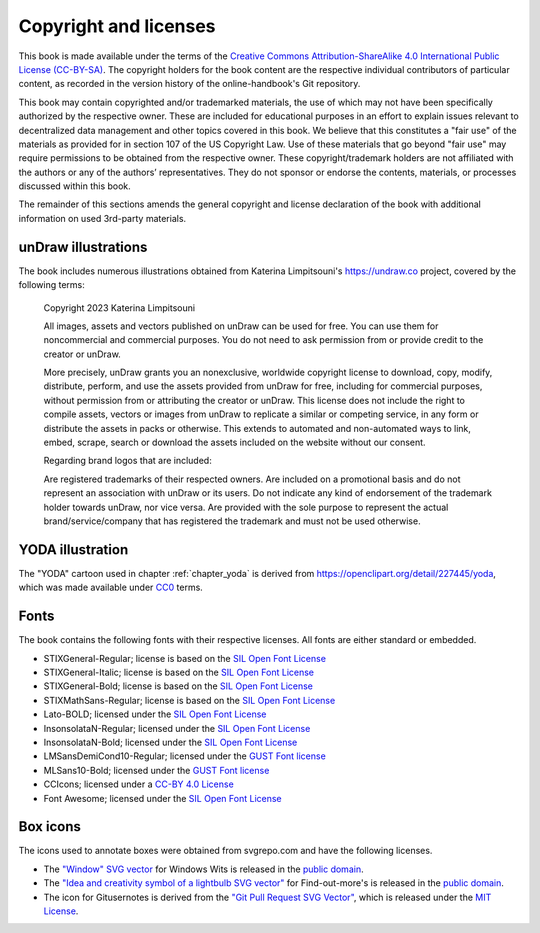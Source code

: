.. index:: copyright, licenses

Copyright and licenses
----------------------

This book is made available under the terms of the `Creative Commons Attribution-ShareAlike 4.0 International Public License (CC-BY-SA)`_.
The copyright holders for the book content are the respective individual contributors of particular content, as recorded in the version history of the online-handbook's Git repository.

This book may contain copyrighted and/or trademarked materials, the use of which may not have been specifically authorized by the respective owner.
These are included for educational purposes in an effort to explain issues relevant to decentralized data management and other topics covered in this book.
We believe that this constitutes a "fair use" of the materials as provided for in section 107 of the US Copyright Law.
Use of these materials that go beyond "fair use" may require permissions to be obtained from the respective owner.
These copyright/trademark holders are not affiliated with the authors or any of the authors’ representatives.
They do not sponsor or endorse the contents, materials, or processes discussed within this book.

The remainder of this sections amends the general copyright and license declaration of the book with additional information on used 3rd-party materials.

.. the following content descriptions shall also work in an offline/paper
   context, hence need to use references to book structures rather then
   deep-links to some file content

unDraw illustrations
~~~~~~~~~~~~~~~~~~~~

The book includes numerous illustrations obtained from Katerina Limpitsouni's https://undraw.co project, covered by the following terms:

   Copyright 2023 Katerina Limpitsouni

   All images, assets and vectors published on unDraw can be used for free.
   You can use them for noncommercial and commercial purposes.
   You do not need to ask permission from or provide credit to the creator or unDraw.

   More precisely, unDraw grants you an nonexclusive, worldwide copyright license to download, copy, modify, distribute, perform, and use the assets provided from unDraw for free, including for commercial purposes, without permission from or attributing the creator or unDraw.
   This license does not include the right to compile assets, vectors or images from unDraw to replicate a similar or competing service, in any form or distribute the assets in packs or otherwise.
   This extends to automated and non-automated ways to link, embed, scrape, search or download the assets included on the website without our consent.

   Regarding brand logos that are included:

   Are registered trademarks of their respected owners.
   Are included on a promotional basis and do not represent an association with unDraw or its users.
   Do not indicate any kind of endorsement of the trademark holder towards unDraw, nor vice versa.
   Are provided with the sole purpose to represent the actual brand/service/company that has registered the trademark and must not be used otherwise.


YODA illustration
~~~~~~~~~~~~~~~~~

The "YODA" cartoon used in chapter :ref:`chapter_yoda` is derived from https://openclipart.org/detail/227445/yoda, which was made available under `CC0`_ terms.

.. _Creative Commons Attribution-ShareAlike 4.0 International Public License (CC-BY-SA): https://creativecommons.org/licenses/by-sa/4.0
.. _CC0: http://creativecommons.org/publicdomain/zero/1.0

Fonts
~~~~~

The book contains the following fonts with their respective licenses.
All fonts are either standard or embedded.

* STIXGeneral-Regular; license is based on the `SIL Open Font License`_
* STIXGeneral-Italic; license is based on the `SIL Open Font License`_
* STIXGeneral-Bold; license is based on the `SIL Open Font License`_
* STIXMathSans-Regular; license is based on the `SIL Open Font License`_
* Lato-BOLD; licensed under the `SIL Open Font License`_
* InsonsolataN-Regular; licensed under the `SIL Open Font License`_
* InsonsolataN-Bold; licensed under the `SIL Open Font License`_
* LMSansDemiCond10-Regular; licensed under the `GUST Font license`_
* MLSans10-Bold; licensed under the `GUST Font license`_
* CCIcons; licensed under a `CC-BY 4.0 License`_
* Font Awesome; licensed under the `SIL Open Font License`_


.. _SIL Open Font License: http://scripts.sil.org/cms/scripts/page.php?site_id=nrsi&id=OFL
.. _GUST Font license: https://tug.org/fonts/licenses/GUST-FONT-LICENSE.txt
.. _CC-BY 4.0 License: https://creativecommons.org/licenses/by/4.0/

Box icons
~~~~~~~~~

The icons used to annotate boxes were obtained from svgrepo.com and have the following licenses.

* The `"Window" SVG vector <https://www.svgrepo.com/svg/368334/window>`_ for Windows Wits is released in the `public domain`_.
* The `"Idea and creativity symbol of a lightbulb SVG vector" <https://www.svgrepo.com/svg/23335/idea-and-creativity-symbol-of-a-lightbulb>`_ for Find-out-more's is released in the `public domain`_.
* The icon for Gitusernotes is derived from the `"Git Pull Request SVG Vector" <https://www.svgrepo.com/svg/443850/gui-git-pull-request>`_, which is released under the `MIT License`_.

.. _MIT License: https://mit-license.org/
.. _public domain: https://creativecommons.org/public-domain/cc0/